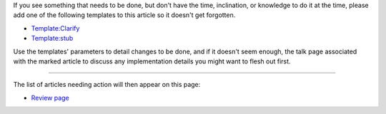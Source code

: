 .. contents::
   :depth: 3
..

If you see something that needs to be done, but don't have the time,
inclination, or knowledge to do it at the time, please add one of the
following templates to this article so it doesn't get forgotten.

-  `Template:Clarify <Template:Clarify>`__
-  `Template:stub <Template:stub>`__

Use the templates' parameters to detail changes to be done, and if it
doesn't seem enough, the talk page associated with the marked article to
discuss any implementation details you might want to flesh out first.

--------------

The list of articles needing action will then appear on this page:

-  `Review page <:Category:Review>`__
